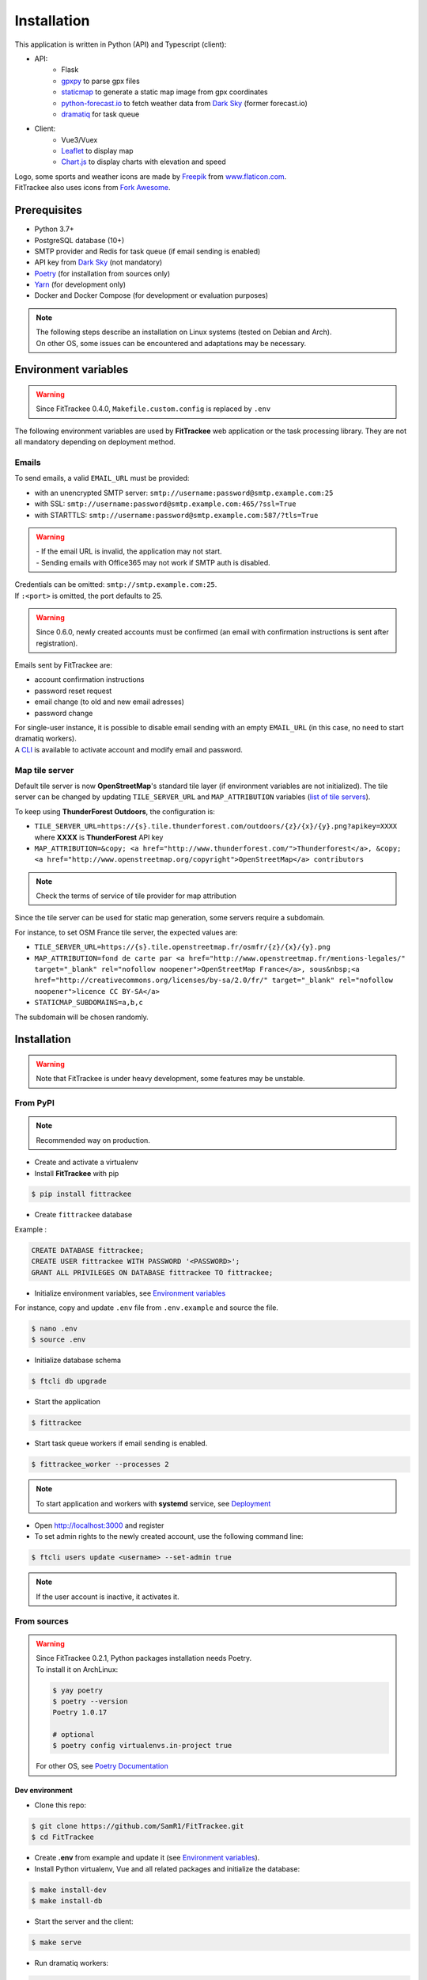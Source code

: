 Installation
############

This application is written in Python (API) and Typescript (client):

- API:
    - Flask
    - `gpxpy <https://github.com/tkrajina/gpxpy>`_ to parse gpx files
    - `staticmap <https://github.com/komoot/staticmap>`_ to generate a static map image from gpx coordinates
    - `python-forecast.io <https://github.com/ZeevG/python-forecast.io>`_ to fetch weather data from `Dark Sky <https://darksky.net>`__ (former forecast.io)
    - `dramatiq <https://flask-dramatiq.readthedocs.io/en/latest/>`_ for task queue
- Client:
    - Vue3/Vuex
    - `Leaflet <https://leafletjs.com/>`__ to display map
    - `Chart.js <https://www.chartjs.org/>`__ to display charts with elevation and speed

| Logo, some sports and weather icons are made by `Freepik <https://www.freepik.com/>`__ from `www.flaticon.com <https://www.flaticon.com/>`__.
| FitTrackee also uses icons from `Fork Awesome <https://forkaweso.me>`__.

Prerequisites
~~~~~~~~~~~~~

-  Python 3.7+
-  PostgreSQL database (10+)
-  SMTP provider and Redis for task queue (if email sending is enabled)
-  API key from `Dark Sky <https://darksky.net/dev>`__ (not mandatory)
-  `Poetry <https://poetry.eustace.io>`__ (for installation from sources only)
-  `Yarn <https://yarnpkg.com>`__ (for development only)
-  Docker and Docker Compose (for development or evaluation purposes)

.. note::
    | The following steps describe an installation on Linux systems (tested
      on Debian and Arch).
    | On other OS, some issues can be encountered and adaptations may be
      necessary.


Environment variables
~~~~~~~~~~~~~~~~~~~~~

.. warning::
    | Since FitTrackee 0.4.0, ``Makefile.custom.config`` is replaced by ``.env``

The following environment variables are used by **FitTrackee** web application
or the task processing library. They are not all mandatory depending on
deployment method.

.. envvar:: FLASK_APP

    | Name of the module to import at flask run.
    | ``FLASK_APP`` should contain ``$(PWD)/fittrackee/__main__.py`` with installation from sources, else ``fittrackee``.


.. envvar:: HOST

    **FitTrackee** host.

    :default: 0.0.0.0


.. envvar:: PORT

    **FitTrackee** port.

    :default: 5000


.. envvar:: APP_SETTINGS

    **FitTrackee** configuration.

    :default: fittrackee.config.ProductionConfig


.. envvar:: APP_SECRET_KEY

    **FitTrackee** secret key, must be initialized in production environment.


.. envvar:: APP_WORKERS

    Number of workers spawned by **Gunicorn**.

    :default: 1


.. envvar:: APP_LOG

    .. versionadded:: 0.4.0

    Path to log file


.. envvar:: UPLOAD_FOLDER

    .. versionadded:: 0.4.0

    **Absolute path** to the directory where `uploads` folder will be created.

    :default: `<application_directory>/fittrackee`

    .. danger::
        | With installation from PyPI, the directory will be located in
          **virtualenv** directory if the variable is not initialized.

.. envvar:: DATABASE_URL

    | Database URL with username and password, must be initialized in production environment.
    | For example in dev environment : ``postgresql://fittrackee:fittrackee@localhost:5432/fittrackee``

    .. warning::
        | Since `SQLAlchemy update (1.4+) <https://docs.sqlalchemy.org/en/14/changelog/changelog_14.html#change-3687655465c25a39b968b4f5f6e9170b>`__,
          engine URL should begin with `postgresql://`.

.. envvar:: DATABASE_DISABLE_POOLING

    .. versionadded:: 0.4.0

    Disable pooling if needed (when starting application with **FitTrackee** entry point and not directly with **Gunicorn**),
    see `SqlAlchemy documentation <https://docs.sqlalchemy.org/en/13/core/pooling.html#using-connection-pools-with-multiprocessing-or-os-fork>`__.

    :default: false

.. envvar:: UI_URL

    **FitTrackee** URL, needed for links in emails.


.. envvar:: EMAIL_URL

    .. versionadded:: 0.3.0

    Email URL with credentials, see `Emails <installation.html#emails>`__.

    .. versionchanged:: 0.6.5

    :default: empty string

    .. danger::
        If the email URL is empty, email sending will be disabled.

    .. warning::
        If the email URL is invalid, the application may not start.

.. envvar:: SENDER_EMAIL

    .. versionadded:: 0.3.0

    **FitTrackee** sender email address.


.. envvar:: REDIS_URL

    .. versionadded:: 0.3.0

    Redis instance used by **Dramatiq**.

    :default: local Redis instance (``redis://``)


.. envvar:: WORKERS_PROCESSES

    .. versionadded:: 0.3.0

    Number of processes used by **Dramatiq**.


.. envvar:: TILE_SERVER_URL

    .. versionadded:: 0.4.0

    | Tile server URL (with api key if needed), see `Map tile server <installation.html#map-tile-server>`__.
    | Since **0.4.9**, it's also used to generate static maps (to keep default server, see `DEFAULT_STATICMAP <installation.html#envvar-DEFAULT_STATICMAP>`__)

    :default: `https://{s}.tile.openstreetmap.org/{z}/{x}/{y}.png`


.. envvar:: STATICMAP_SUBDOMAINS 🆕

    .. versionadded:: 0.6.10

    | Some tile servers require a subdomain, see `Map tile server <installation.html#map-tile-server>`__.
    | For instance: "a,b,c" for OSM France.

    :default: empty string


.. envvar:: MAP_ATTRIBUTION

    .. versionadded:: 0.4.0

    Map attribution (if using another tile server), see `Map tile server <installation.html#map-tile-server>`__.

    :default: `&copy; <a href="http://www.openstreetmap.org/copyright" target="_blank" rel="noopener noreferrer">OpenStreetMap</a> contributors`


.. envvar:: DEFAULT_STATICMAP

    .. versionadded:: 0.4.9

    | If `True`, it keeps using default tile server to generate static maps (Komoot.de tile server).
    | Otherwise, it uses the tile server set in `TILE_SERVER_URL <installation.html#envvar-TILE_SERVER_URL>`__.

    .. versionchanged:: 0.6.10

    | This variable is now case-insensitive.
    | If `False`, depending on tile server, `subdomains <installation.html#envvar-STATICMAP_SUBDOMAINS>`__ may be mandatory.

    :default: False


.. envvar:: WEATHER_API_KEY

    .. versionchanged:: 0.4.0 ⚠️ replaces ``WEATHER_API``

    **Dark Sky** API key for weather data (not mandatory).


.. envvar:: VUE_APP_API_URL

    **FitTrackee** API URL, only needed in dev environment.



Emails
^^^^^^
.. versionadded:: 0.3.0

To send emails, a valid ``EMAIL_URL`` must be provided:

- with an unencrypted SMTP server: ``smtp://username:password@smtp.example.com:25``
- with SSL: ``smtp://username:password@smtp.example.com:465/?ssl=True``
- with STARTTLS: ``smtp://username:password@smtp.example.com:587/?tls=True``

.. warning::
    | - If the email URL is invalid, the application may not start.
    | - Sending emails with Office365 may not work if SMTP auth is disabled.

.. versionchanged:: 0.5.3

| Credentials can be omitted: ``smtp://smtp.example.com:25``.
| If ``:<port>`` is omitted, the port defaults to 25.

.. warning::
     | Since 0.6.0, newly created accounts must be confirmed (an email with confirmation instructions is sent after registration).

Emails sent by FitTrackee are:

- account confirmation instructions
- password reset request
- email change (to old and new email adresses)
- password change

.. versionchanged:: 0.6.5

| For single-user instance, it is possible to disable email sending with an empty ``EMAIL_URL`` (in this case, no need to start dramatiq workers).
| A `CLI <cli.html#ftcli-users-update>`__ is available to activate account and modify email and password.


Map tile server
^^^^^^^^^^^^^^^
.. versionadded:: 0.4.0

Default tile server is now **OpenStreetMap**'s standard tile layer (if environment variables are not initialized).
The tile server can be changed by updating ``TILE_SERVER_URL`` and ``MAP_ATTRIBUTION`` variables (`list of tile servers <https://wiki.openstreetmap.org/wiki/Tile_servers>`__).

To keep using **ThunderForest Outdoors**, the configuration is:

- ``TILE_SERVER_URL=https://{s}.tile.thunderforest.com/outdoors/{z}/{x}/{y}.png?apikey=XXXX`` where **XXXX** is **ThunderForest** API key
- ``MAP_ATTRIBUTION=&copy; <a href="http://www.thunderforest.com/">Thunderforest</a>, &copy; <a href="http://www.openstreetmap.org/copyright">OpenStreetMap</a> contributors``

.. note::
    | Check the terms of service of tile provider for map attribution


.. versionchanged:: 0.6.10

Since the tile server can be used for static map generation, some servers require a subdomain.

For instance, to set OSM France tile server, the expected values are:

- ``TILE_SERVER_URL=https://{s}.tile.openstreetmap.fr/osmfr/{z}/{x}/{y}.png``
- ``MAP_ATTRIBUTION=fond de carte par <a href="http://www.openstreetmap.fr/mentions-legales/" target="_blank" rel="nofollow noopener">OpenStreetMap France</a>, sous&nbsp;<a href="http://creativecommons.org/licenses/by-sa/2.0/fr/" target="_blank" rel="nofollow noopener">licence CC BY-SA</a>``
- ``STATICMAP_SUBDOMAINS=a,b,c``

The subdomain will be chosen randomly.


Installation
~~~~~~~~~~~~

.. warning::
    | Note that FitTrackee is under heavy development, some features may be unstable.

From PyPI
^^^^^^^^^

.. note::
    | Recommended way on production.

- Create and activate a virtualenv

- Install **FitTrackee** with pip

.. code-block:: bash

    $ pip install fittrackee

- Create ``fittrackee`` database

Example :

.. code-block:: sql

    CREATE DATABASE fittrackee;
    CREATE USER fittrackee WITH PASSWORD '<PASSWORD>';
    GRANT ALL PRIVILEGES ON DATABASE fittrackee TO fittrackee;

- Initialize environment variables, see `Environment variables <installation.html#environment-variables>`__

For instance, copy and update ``.env`` file from ``.env.example`` and source the file.

.. code-block:: bash

    $ nano .env
    $ source .env

- Initialize database schema

.. code-block:: bash

    $ ftcli db upgrade

- Start the application

.. code-block:: bash

    $ fittrackee

- Start task queue workers if email sending is enabled.

.. code-block:: bash

    $ fittrackee_worker --processes 2

.. note::
    | To start application and workers with **systemd** service, see `Deployment <installation.html#deployment>`__

- Open http://localhost:3000 and register

- To set admin rights to the newly created account, use the following command line:

.. code:: bash

   $ ftcli users update <username> --set-admin true

.. note::
    If the user account is inactive, it activates it.

From sources
^^^^^^^^^^^^

.. warning::
    | Since FitTrackee 0.2.1, Python packages installation needs Poetry.
    | To install it on ArchLinux:

    .. code-block:: bash

        $ yay poetry
        $ poetry --version
        Poetry 1.0.17

        # optional
        $ poetry config virtualenvs.in-project true

    For other OS, see `Poetry Documentation <https://python-poetry.org/docs/#installation>`__

Dev environment
"""""""""""""""

-  Clone this repo:

.. code:: bash

   $ git clone https://github.com/SamR1/FitTrackee.git
   $ cd FitTrackee

-  Create **.env** from example and update it
   (see `Environment variables <installation.html#environment-variables>`__).

-  Install Python virtualenv, Vue and all related packages and
   initialize the database:

.. code:: bash

   $ make install-dev
   $ make install-db

-  Start the server and the client:

.. code:: bash

   $ make serve

-  Run dramatiq workers:

.. code:: bash

   $ make run-workers

- Open http://localhost:3000 and register

- To set admin rights to the newly created account, use the following command line:

.. code:: bash

   $ make user-set-admin USERNAME=<username>

.. note::
    If the user account is inactive, it activates it.

Production environment
""""""""""""""""""""""

.. warning::
    | Note that FitTrackee is under heavy development, some features may be unstable.

-  Download the last release (for now, it is the release v0.6.9):

.. code:: bash

   $ wget https://github.com/SamR1/FitTrackee/archive/v0.6.9.tar.gz
   $ tar -xzf v0.6.9.tar.gz
   $ mv FitTrackee-0.6.9 FitTrackee
   $ cd FitTrackee

-  Create **.env** from example and update it
   (see `Environment variables <installation.html#environment-variables>`__).

-  Install Python virtualenv and all related packages:

.. code:: bash

   $ make install-python

-  Initialize the database (**after updating** ``db/create.sql`` **to change
   database credentials**):

.. code:: bash

   $ make install-db

-  Start the server and dramatiq workers:

.. code:: bash

   $ make run

.. note::
    If email sending is disabled: ``$ make run-server``

- Open http://localhost:5000 and register

- To set admin rights to the newly created account, use the following command line:

.. code:: bash

   $ make user-set-admin USERNAME=<username>

.. note::
    If the user account is inactive, it activates it.

Upgrade
~~~~~~~

.. warning::
    | Before upgrading, make a backup of all data:
    | - database (with `pg_dump <https://www.postgresql.org/docs/11/app-pgdump.html>`__ for instance)
    | - upload directory (see `Environment variables <installation.html#environment-variables>`__)


From PyPI
^^^^^^^^^

- Stop the application and activate the virtualenv

- Upgrade with pip

.. code-block:: bash

    $ pip install -U fittrackee

- Update environment variables if needed and source environment variables file

.. code-block:: bash

    $ nano .env
    $ source .env

- Upgrade database if needed (see changelog for migrations):

.. code-block:: bash

    $ ftcli db upgrade

- Restart the application and task queue workers (if email sending is enabled).


From sources
^^^^^^^^^^^^

Dev environment
"""""""""""""""

- Stop the application and pull the repository:

.. code:: bash

   $ git pull

- Update **.env** if needed (see `Environment variables <installation.html#environment-variables>`__).

- Upgrade packages:

.. code:: bash

   $ make install-dev

- Upgrade database if needed (see changelog for migrations):

.. code:: bash

   $ make upgrade-db

- Restart the server:

.. code:: bash

   $ make serve

-  Run dramatiq workers:

.. code:: bash

   $ make run-workers

Prod environment
""""""""""""""""

- Stop the application

- Change to the directory where FitTrackee directory is located

- Download the last release (for now, it is the release v0.6.9) and overwrite existing files:

.. code:: bash

   $ wget https://github.com/SamR1/FitTrackee/archive/v0.6.9.tar.gz
   $ tar -xzf v0.6.9.tar.gz
   $ cp -R FitTrackee-0.6.9/* FitTrackee/
   $ cd FitTrackee

- Update **.env** if needed (see `Environment variables <installation.html#environment-variables>`__).

- Upgrade packages:

.. code:: bash

   $ make install-dev

- Upgrade database if needed (see changelog for migrations):

.. code:: bash

   $ make upgrade-db

- Restart the server and dramatiq workers:

.. code:: bash

   $ make run

.. note::
    If email sending is disabled: ``$ make run-server``

Deployment
~~~~~~~~~~

There are several ways to start **FitTrackee** web application and task queue
library.
One way is to use a **systemd** services and **Nginx** to proxy pass to **Gunicorn**.

Examples (to update depending on your application configuration and given distribution):

- for application: ``fittrackee.service``

.. code-block::

    [Unit]
    Description=FitTrackee service
    After=network.target
    After=postgresql.service
    After=redis.service
    StartLimitIntervalSec=0

    [Service]
    Type=simple
    Restart=always
    RestartSec=1
    User=<USER>
    StandardOutput=syslog
    StandardError=syslog
    SyslogIdentifier=fittrackee
    Environment="APP_SECRET_KEY="
    Environment="APP_LOG="
    Environment="UPLOAD_FOLDER="
    Environment="DATABASE_URL="
    Environment="UI_URL="
    Environment="EMAIL_URL="
    Environment="SENDER_EMAIL="
    Environment="REDIS_URL="
    Environment="TILE_SERVER_URL="
    Environment="MAP_ATTRIBUTION="
    Environment="WEATHER_API_KEY="
    WorkingDirectory=/home/<USER>/<FITTRACKEE DIRECTORY>
    ExecStart=/home/<USER>/<FITTRACKEE DIRECTORY>/.venv/bin/gunicorn -b 127.0.0.1:5000 "fittrackee:create_app()" --error-logfile /home/<USER>/<FITTRACKEE DIRECTORY>/gunicorn.log
    Restart=always

    [Install]
    WantedBy=multi-user.target

.. note::
    More information on `Gunicorn documentation <https://docs.gunicorn.org/en/stable/deploy.html>`__

- for task queue workers: ``fittrackee_workers.service``

.. code-block::

    [Unit]
    Description=FitTrackee task queue service
    After=network.target
    After=postgresql.service
    After=redis.service
    StartLimitIntervalSec=0

    [Service]
    Type=simple
    Restart=always
    RestartSec=1
    User=<USER>
    StandardOutput=syslog
    StandardError=syslog
    SyslogIdentifier=fittrackee_workers
    Environment="FLASK_APP=fittrackee"
    Environment="APP_SECRET_KEY="
    Environment="APP_LOG="
    Environment="UPLOAD_FOLDER="
    Environment="DATABASE_URL="
    Environment="UI_URL="
    Environment="EMAIL_URL="
    Environment="SENDER_EMAIL="
    Environment="REDIS_URL="
    WorkingDirectory=/home/<USER>/<FITTRACKEE DIRECTORY>
    ExecStart=/home/<USER>/<FITTRACKEE DIRECTORY>/.venv/bin/flask worker --processes <NUMBER OF PROCESSES>
    Restart=always

    [Install]
    WantedBy=multi-user.target

- **Nginx** configuration:

.. code-block::

    server {
        listen 443 ssl http2;
        server_name example.com;
        ssl_certificate fullchain.pem;
        ssl_certificate_key privkey.pem;

        location / {
            proxy_pass http://127.0.0.1:5000;
            proxy_redirect    default;
            proxy_set_header  Host $host;
            proxy_set_header  X-Real-IP $remote_addr;
            proxy_set_header  X-Forwarded-For $proxy_add_x_forwarded_for;
            proxy_set_header  X-Forwarded-Host $server_name;
        }
    }

    server {
        listen 80;
        server_name example.com;
        location / {
            return 301 https://example.com$request_uri;
        }
    }

.. note::
    If needed, update configuration to handle larger files (see `client_max_body_size <https://nginx.org/en/docs/http/ngx_http_core_module.html#client_max_body_size>`_).


Docker
~~~~~~

Installation
^^^^^^^^^^^^

.. versionadded:: 0.4.4

For evaluation purposes, docker files are available, installing **FitTrackee** from **sources**.

- To install **FitTrackee** with database initialisation and run the application and dramatiq workers:

.. code-block:: bash

    $ git clone https://github.com/SamR1/FitTrackee.git
    $ cd FitTrackee
    $ cp .env.docker .env
    $ make docker-build docker-run docker-init

Open http://localhost:5000 and register.

Open http://localhost:8025 to access `MailHog interface <https://github.com/mailhog/MailHog>`_ (email testing tool)

- To set admin rights to the newly created account, use the following command line:

.. code:: bash

   $ make docker-set-admin USERNAME=<username>

.. note::
    If the user account is inactive, it activates it.

- To stop **Fittrackee**:

.. code-block:: bash

    $ make docker-stop

- To start **Fittrackee** (application and dramatiq workers):

.. code-block:: bash

    $ make docker-run-all


- To run shell inside **Fittrackee** container:

.. code-block:: bash

    $ make docker-shell


Development
^^^^^^^^^^^

.. versionadded:: 0.5.0

- an additional step is needed to install `fittrackee_client`

.. code-block:: bash

    $ make docker-build-client

- to start **FitTrackee** with client dev tools:

.. code-block:: bash

    $ make docker-serve-client

Open http://localhost:3000

.. note::
    Some environment variables need to be updated like `UI_URL`